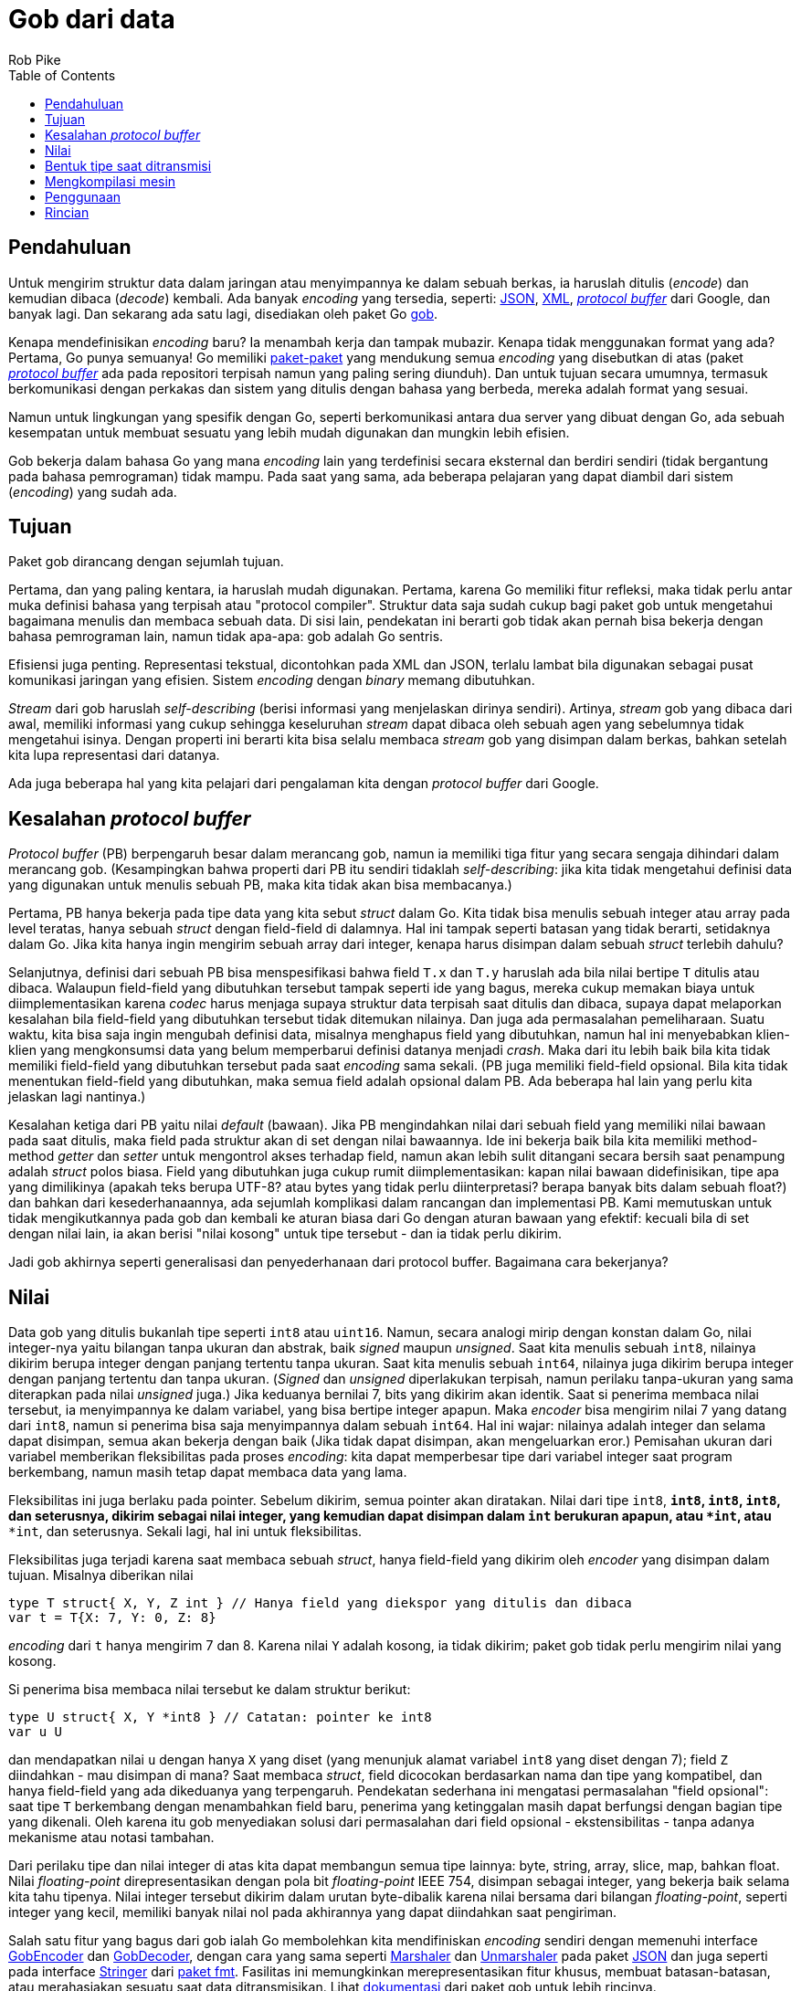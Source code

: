 =  Gob dari data
:author: Rob Pike
:date: 24 Maret 2011
:stylesheet: /assets/style.css
:toc:


==  Pendahuluan

Untuk mengirim struktur data dalam jaringan atau menyimpannya ke dalam sebuah
berkas, ia haruslah ditulis (_encode_) dan kemudian dibaca (_decode_) kembali.
Ada banyak _encoding_ yang tersedia, seperti:
http://www.json.org/[JSON],
http://www.w3.org/XML/[XML],
http://code.google.com/p/protobuf[_protocol buffer_] dari Google, dan banyak
lagi.
Dan sekarang ada satu lagi, disediakan oleh paket Go
https://golang.org/pkg/encoding/gob/[gob].

Kenapa mendefinisikan _encoding_ baru?
Ia menambah kerja dan tampak mubazir.
Kenapa tidak menggunakan format yang ada?
Pertama, Go punya semuanya!
Go memiliki
https://golang.org/pkg/[paket-paket]
yang mendukung semua _encoding_ yang disebutkan di atas
(paket http://github.com/golang/protobuf[_protocol buffer_] ada pada
repositori terpisah namun yang paling sering diunduh).
Dan untuk tujuan secara umumnya, termasuk berkomunikasi dengan perkakas dan
sistem yang ditulis dengan bahasa yang berbeda, mereka adalah format yang
sesuai.

Namun untuk lingkungan yang spesifik dengan Go, seperti berkomunikasi antara
dua server yang dibuat dengan Go, ada sebuah kesempatan untuk membuat sesuatu
yang lebih mudah digunakan dan mungkin lebih efisien.

Gob bekerja dalam bahasa Go yang mana _encoding_ lain yang terdefinisi secara
eksternal dan berdiri sendiri (tidak bergantung pada bahasa pemrograman) tidak
mampu.
Pada saat yang sama, ada beberapa pelajaran yang dapat diambil dari sistem
(_encoding_) yang sudah ada.


==  Tujuan

Paket gob dirancang dengan sejumlah tujuan.

Pertama, dan yang paling kentara, ia haruslah mudah digunakan.
Pertama, karena Go memiliki fitur refleksi, maka tidak perlu antar muka
definisi bahasa yang terpisah atau "protocol compiler".
Struktur data saja sudah cukup bagi paket gob untuk mengetahui bagaimana
menulis dan membaca sebuah data.
Di sisi lain, pendekatan ini berarti gob tidak akan pernah bisa bekerja
dengan bahasa pemrograman lain, namun tidak apa-apa: gob adalah Go sentris.

Efisiensi juga penting.
Representasi tekstual, dicontohkan pada XML dan JSON, terlalu lambat bila
digunakan sebagai pusat komunikasi jaringan yang efisien.
Sistem _encoding_ dengan _binary_ memang dibutuhkan.

_Stream_ dari gob haruslah _self-describing_ (berisi informasi yang
menjelaskan dirinya sendiri).
Artinya, _stream_ gob yang dibaca dari awal, memiliki informasi yang cukup
sehingga keseluruhan _stream_ dapat dibaca oleh sebuah agen yang sebelumnya
tidak mengetahui isinya.
Dengan properti ini berarti kita bisa selalu membaca _stream_ gob yang
disimpan dalam berkas, bahkan setelah kita lupa representasi dari datanya.

Ada juga beberapa hal yang kita pelajari dari pengalaman kita dengan
_protocol buffer_ dari Google.


==  Kesalahan _protocol buffer_

_Protocol buffer_ (PB) berpengaruh besar dalam merancang gob, namun ia
memiliki tiga fitur yang secara sengaja dihindari dalam merancang gob.
(Kesampingkan bahwa properti dari PB itu sendiri tidaklah _self-describing_:
jika kita tidak mengetahui definisi data yang digunakan untuk menulis sebuah
PB, maka kita tidak akan bisa membacanya.)

Pertama, PB hanya bekerja pada tipe data yang kita sebut
_struct_ dalam Go.
Kita tidak bisa menulis sebuah integer atau array pada level teratas,
hanya sebuah _struct_ dengan field-field di dalamnya.
Hal ini tampak seperti batasan yang tidak berarti, setidaknya dalam Go.
Jika kita hanya ingin mengirim sebuah array dari integer, kenapa harus
disimpan dalam sebuah _struct_ terlebih dahulu?

Selanjutnya, definisi dari sebuah PB bisa menspesifikasi bahwa
field `T.x` dan `T.y` haruslah ada bila nilai bertipe `T` ditulis atau
dibaca.
Walaupun field-field yang dibutuhkan tersebut tampak seperti ide yang bagus,
mereka cukup memakan biaya untuk diimplementasikan karena _codec_ harus
menjaga supaya struktur data terpisah saat ditulis dan dibaca, supaya
dapat melaporkan kesalahan bila field-field yang dibutuhkan tersebut tidak
ditemukan nilainya.
Dan juga ada permasalahan pemeliharaan.
Suatu waktu, kita bisa saja ingin mengubah definisi data, misalnya menghapus
field yang dibutuhkan, namun hal ini menyebabkan klien-klien yang mengkonsumsi
data yang belum memperbarui definisi datanya menjadi _crash_.
Maka dari itu lebih baik bila kita tidak memiliki field-field yang dibutuhkan
tersebut pada saat _encoding_ sama sekali.
(PB juga memiliki field-field opsional.
Bila kita tidak menentukan field-field yang dibutuhkan, maka semua field
adalah opsional dalam PB.
Ada beberapa hal lain yang perlu kita jelaskan lagi nantinya.)

Kesalahan ketiga dari PB yaitu nilai _default_ (bawaan).
Jika PB mengindahkan nilai dari sebuah field yang memiliki nilai bawaan pada
saat ditulis, maka field pada struktur akan di set dengan nilai bawaannya.
Ide ini bekerja baik bila kita memiliki method-method _getter_ dan _setter_
untuk mengontrol akses terhadap field, namun akan lebih sulit ditangani secara
bersih saat penampung adalah _struct_ polos biasa.
Field yang dibutuhkan juga cukup rumit diimplementasikan: kapan nilai bawaan
didefinisikan, tipe apa yang dimilikinya (apakah teks berupa UTF-8? atau bytes
yang tidak perlu diinterpretasi? berapa banyak bits dalam sebuah float?)
dan bahkan dari kesederhanaannya, ada sejumlah komplikasi dalam rancangan dan
implementasi PB.
Kami memutuskan untuk tidak mengikutkannya pada gob dan kembali ke aturan
biasa dari Go dengan aturan bawaan yang efektif: kecuali bila di set dengan
nilai lain, ia akan berisi "nilai kosong" untuk tipe tersebut - dan ia tidak
perlu dikirim.

Jadi gob akhirnya seperti generalisasi dan penyederhanaan dari protocol
buffer.
Bagaimana cara bekerjanya?


==  Nilai

Data gob yang ditulis bukanlah tipe seperti `int8` atau `uint16`.
Namun, secara analogi mirip dengan konstan dalam Go, nilai integer-nya yaitu
bilangan tanpa ukuran dan abstrak, baik _signed_ maupun _unsigned_.
Saat kita menulis sebuah `int8`, nilainya dikirim berupa integer dengan
panjang tertentu tanpa ukuran.
Saat kita menulis sebuah `int64`, nilainya juga dikirim berupa integer
dengan panjang tertentu dan tanpa ukuran.
(_Signed_ dan _unsigned_ diperlakukan terpisah, namun perilaku tanpa-ukuran
yang sama diterapkan pada nilai _unsigned_ juga.)
Jika keduanya bernilai 7, bits yang dikirim akan identik.
Saat si penerima membaca nilai tersebut, ia menyimpannya ke dalam
variabel, yang bisa bertipe integer apapun.
Maka _encoder_ bisa mengirim nilai 7 yang datang dari `int8`, namun si
penerima bisa saja menyimpannya dalam sebuah `int64`.
Hal ini wajar: nilainya adalah integer dan selama dapat disimpan, semua akan
bekerja dengan baik
(Jika tidak dapat disimpan, akan mengeluarkan eror.)
Pemisahan ukuran dari variabel memberikan fleksibilitas pada proses
_encoding_: kita dapat memperbesar tipe dari variabel integer saat program
berkembang, namun masih tetap dapat membaca data yang lama.

Fleksibilitas ini juga berlaku pada pointer.
Sebelum dikirim, semua pointer akan diratakan.
Nilai dari tipe `int8`, `*int8`, `**int8`, `****int8`, dan seterusnya, dikirim
sebagai nilai integer, yang kemudian dapat disimpan dalam `int` berukuran
apapun, atau `*int`, atau `****int`, dan seterusnya.
Sekali lagi, hal ini untuk fleksibilitas.

Fleksibilitas juga terjadi karena saat membaca sebuah _struct_, hanya
field-field yang dikirim oleh _encoder_ yang disimpan dalam tujuan.
Misalnya diberikan nilai

----
type T struct{ X, Y, Z int } // Hanya field yang diekspor yang ditulis dan dibaca
var t = T{X: 7, Y: 0, Z: 8}
----

_encoding_ dari `t` hanya mengirim 7 dan 8.
Karena nilai `Y` adalah kosong, ia tidak dikirim;
paket gob tidak perlu mengirim nilai yang kosong.

Si penerima bisa membaca nilai tersebut ke dalam struktur berikut:

----
type U struct{ X, Y *int8 } // Catatan: pointer ke int8
var u U
----

dan mendapatkan nilai `u` dengan hanya `X` yang diset (yang menunjuk alamat
variabel `int8` yang diset dengan 7);
field `Z` diindahkan - mau disimpan di mana?
Saat membaca _struct_, field dicocokan berdasarkan nama dan tipe yang
kompatibel, dan hanya field-field yang ada dikeduanya yang terpengaruh.
Pendekatan sederhana ini mengatasi permasalahan "field opsional": saat tipe
`T` berkembang dengan menambahkan field baru, penerima yang ketinggalan masih
dapat berfungsi dengan bagian tipe yang dikenali.
Oleh karena itu gob menyediakan solusi dari permasalahan dari field opsional
- ekstensibilitas - tanpa adanya mekanisme atau notasi tambahan.

Dari perilaku tipe dan nilai integer di atas kita dapat membangun semua tipe
lainnya: byte, string, array, slice, map, bahkan float.
Nilai _floating-point_ direpresentasikan dengan pola bit _floating-point_ IEEE
754, disimpan sebagai integer, yang bekerja baik selama kita tahu tipenya.
Nilai integer tersebut dikirim dalam urutan byte-dibalik karena nilai
bersama dari bilangan _floating-point_, seperti integer yang kecil, memiliki
banyak nilai nol pada akhirannya yang dapat diindahkan saat pengiriman.

Salah satu fitur yang bagus dari gob ialah Go membolehkan kita mendifiniskan
_encoding_ sendiri dengan memenuhi interface
https://golang.org/pkg/encoding/gob/#GobEncoder[GobEncoder]
dan
https://golang.org/pkg/encoding/gob/#GobDecoder[GobDecoder],
dengan cara yang sama seperti
https://golang.org/pkg/encoding/json/#Marshaler[Marshaler]
dan
https://golang.org/pkg/encoding/json/#Unmarshaler[Unmarshaler]
pada paket https://golang.org/pkg/encoding/json/[JSON]
dan juga seperti pada interface
https://golang.org/pkg/fmt/#Stringer[Stringer]
dari
https://golang.org/pkg/fmt/[paket fmt].
Fasilitas ini memungkinkan merepresentasikan fitur khusus, membuat
batasan-batasan, atau merahasiakan sesuatu saat data ditransmisikan.
Lihat
https://golang.org/pkg/encoding/gob/[dokumentasi] dari paket gob untuk lebih
rincinya.


==  Bentuk tipe saat ditransmisi

Pertama kali kita mengirim sebuah tipe tertentu, paket gob mengikutkan
deskripsi dari tipe tersebut dalam _stream_ data.
Yang terjadi adalah _encoder_ menulis struktur internal, dalam format standar
_encoding_ gob, yang menjelaskan tipe dan memberinya sebuah angka unik.
(Tipe-tipe dasar, berikut dengan deskripsi tipe dari _struct_, didefinisikan
terlebih dahulu oleh perangkat lunak untuk _bootstrapping_.)
Setelah tipe dideskripsikan, ia bisa diacu dengan angka.

Maka saat kita mengirim tipe pertama kita `T`, _encoder_ gob mengirim
deskripsi dari `T` dan men-_tag_ nya dengan angka, katakanlah 127.
Semua nilai, termasuk yang pertama, diberi prefiks dengan angka tersebut,
sehingga _stream_ dari nilai `T` berbentuk seperti berikut:

----
("define type id" 127, definisi dari tipe T)(127, nilai T)(127, nilai T), ...
----

Angka-angka tersebut membuat kita bisa mendeskripsikan tipe rekursif dan
mengirim nilainya.
Sehingga gob dapat menulis tipe seperti _tree_ berikut:

----
type Node struct {
	Value       int
	Left, Right *Node
}
----

(Latihan bagi pembaca untuk mengetahui bagaimana aturan nilai kosong bawaan
bekerja, walaupun gob tidak merepresentasikan pointer.)

Dengan informasi tipe, sebuah _stream_ dari gob secara penuh _self-describing_
kecuali untuk sekumpulan tipe _bootstrap_, yang mana telah terdefinisi
pada saat awal.


==  Mengkompilasi mesin

Pada saat pertama kali kita menulis sebuah nilai dari tipe tertentu,
paket gob membuat sebuah interpretasi mesin khusus untuk tipe data tersebut.
Ia menggunakan refleksi pada tipe untuk mengkonstruksi mesin tersebut, namun
setelah mesin tersebut telah dibuat ia tidak bergantung lagi pada refleksi.
Mesin tersebut menggunakan package `unsafe` dan beberapa trik untuk
mengkonversi data menjadi byte dengan cepat.
Ia bisa saja menggunakan refleksi dan mengindahkan `unsafe`, namun akan lebih
lambat.
(Pendekatan yang sama, yang juga cepat, digunakan oleh dukungan terhadap
_protocol buffer_ pada Go, yang rancangannya dipengaruhi oleh implementasi
dari gob.)
Nilai selanjutnya dari tipe yang sama menggunakan mesin yang telah
dikompilasi, sehingga bisa langsung ditulis.

(Pembaruan: Pada Go 1.4, paket unsafe tidak lagi digunakan oleh paket gob,
dengan penurunan performansi yang ringan.)

Proses _decoding_ caranya sama namun lebih sukar.
Saat membaca sebuah nilai, paket gob menyimpan _slice_ byte yang
merepresentasikan sebuah nilai yang merepresentasikan tipe yang didefinisikan
oleh _encoder_ untuk dibaca, ditambah dengan nilai di mana ia akan
disimpan.
Paket gob kemudian membuat sebuah mesin untuk pasangan tersebut: tipe gob yang
dikirim disilangkan dengan dengan tipe Go yang disediakan untuk _decoding_.
Setelah mesin _decoding_ tersebut dibuat, ia tidak lagi menggunakan refleksi
(yang menggunakan method-method pada `unsafe`) supaya lebih cepat.


==  Penggunaan

Ada banyak hal yang terjadi dibelakang penulisan dan pembacaan data dengan
gob, namun hasilnya adalah sebuah sistem _encoding_ yang efisien dan mudah
digunakan untuk mengirim data.
Berikut contoh komplit yang memperlihatkan perbedaan penulisan dan pembacaan
dari beberapa tipe.
Lihatlah bagaimana mudahnya mengirim dan menerima nilai;
apa yang harus kita lakukan hanyalah memberi nilai dan variabel ke
https://golang.org/pkg/encoding/gob/[paket gob]
dan ia akan melakukan semuanya.

----
package main

import (
	"bytes"
	"encoding/gob"
	"fmt"
	"log"
)

type P struct {
	X, Y, Z int
	Name    string
}

type Q struct {
	X, Y *int32
	Name string
}

func main() {
	// Inisialiasi encoder dan decoder.  Biasanya enc dan dec akan terikat
	// dengan koneksi jaringan dan berjalan pada proses yang berbeda.
	var network bytes.Buffer        // Penampung koneksi jaringan
	enc := gob.NewEncoder(&network) // Akan menulis ke jaringan.
	dec := gob.NewDecoder(&network) // Akan membaca dari jaringan.

	// Encode (kirim) nilai.
	err := enc.Encode(P{3, 4, 5, "Pythagoras"})
	if err != nil {
		log.Fatal("encode error:", err)
	}

	// Decode (terima) nilainya.
	var q Q
	err = dec.Decode(&q)
	if err != nil {
		log.Fatal("decode error:", err)
	}
	fmt.Printf("%q: {%d,%d}\n", q.Name, *q.X, *q.Y)
}
----

Anda bisa meng-_compile_ dan menjalankan contoh kode ini dalam
http://play.golang.org/p/_-OJV-rwMq[Playground Go].

https://golang.org/pkg/net/rpc/[Paket rpc] dibangun dari gob untuk mengubah
otomatisasi tulis/baca seperti di atas ke dalam sebuah transpor pemanggilan
_method_ dalam jaringan.


==  Rincian

https://golang.org/pkg/encoding/gob/[Dokumentasi paket gob], terutama berkas
https://golang.org/src/pkg/encoding/gob/doc.go[doc.go],
menjelaskan lebih rinci dari apa yang dibahas di sini dan mengikutkan contoh
lengkap yang memperlihatkan bagaimana _encoding_ merepresentasikan data.
Jika tertarik dengan dalaman dari implementasi gob, berkas tersebut
adalah tempat yang bagus untuk memulai.
